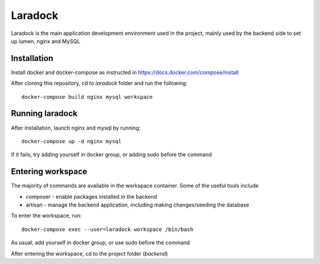 Laradock
========
Laradock is the main application development environment used in the project, mainly used by the backend side to set up lumen, nginx and MySQL

Installation
------------
Install docker and docker-compose as instructed in https://docs.docker.com/compose/install

After cloning this repository, cd to *laradock* folder and run the following::
    
    docker-compose build nginx mysql workspace

Running laradock
----------------
After installation, launch nginx and mysql by running::

    docker-compose up -d nginx mysql

If it fails, try adding yourself in docker group, or adding sudo before the command

Entering workspace
------------------
The majority of commands are available in the workspace container.  Some of the useful tools include

* composer - enable packages installed in the backend

* artisan - manage the backend application, including making changes/seeding the database

To enter the workspace, run::
    
    docker-compose exec --user=laradock workspace /bin/bash

As usual, add yourself in docker group, or use sudo before the command

After entering the workspace, cd to the project folder (*backend*)

